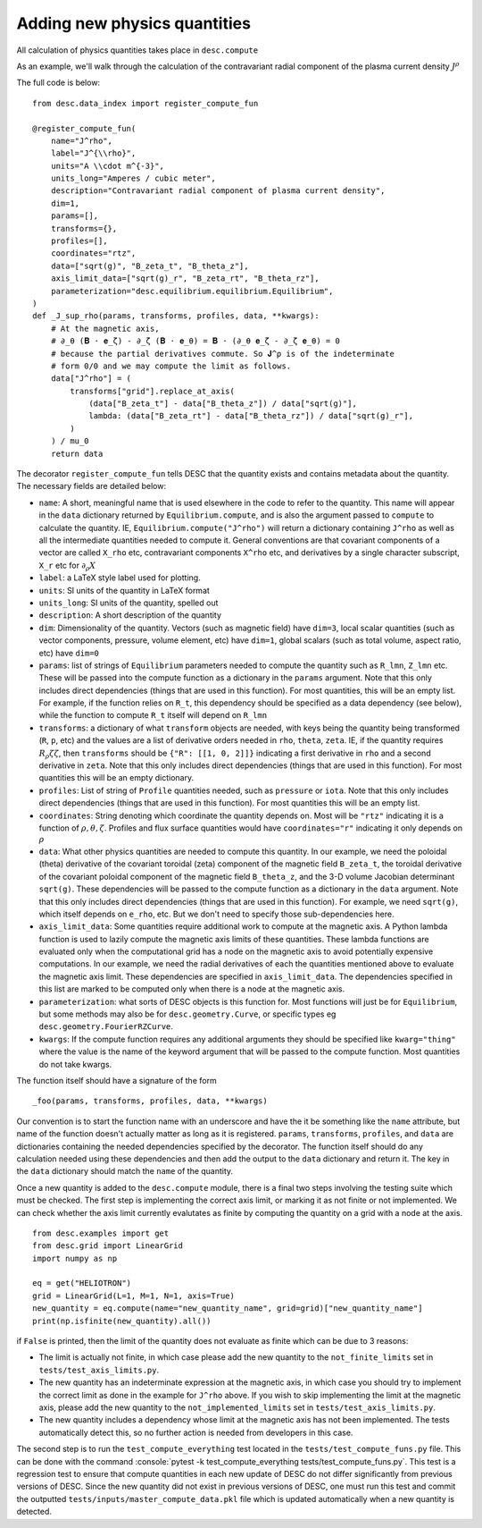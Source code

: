 Adding new physics quantities
-----------------------------

.. role:: console(code)
   :language: console

All calculation of physics quantities takes place in ``desc.compute``

As an example, we'll walk through the calculation of the contravariant radial
component of the plasma current density :math:`J^\rho`

The full code is below:
::

    from desc.data_index import register_compute_fun

    @register_compute_fun(
        name="J^rho",
        label="J^{\\rho}",
        units="A \\cdot m^{-3}",
        units_long="Amperes / cubic meter",
        description="Contravariant radial component of plasma current density",
        dim=1,
        params=[],
        transforms={},
        profiles=[],
        coordinates="rtz",
        data=["sqrt(g)", "B_zeta_t", "B_theta_z"],
        axis_limit_data=["sqrt(g)_r", "B_zeta_rt", "B_theta_rz"],
        parameterization="desc.equilibrium.equilibrium.Equilibrium",
    )
    def _J_sup_rho(params, transforms, profiles, data, **kwargs):
        # At the magnetic axis,
        # ∂_θ (𝐁 ⋅ 𝐞_ζ) - ∂_ζ (𝐁 ⋅ 𝐞_θ) = 𝐁 ⋅ (∂_θ 𝐞_ζ - ∂_ζ 𝐞_θ) = 0
        # because the partial derivatives commute. So 𝐉^ρ is of the indeterminate
        # form 0/0 and we may compute the limit as follows.
        data["J^rho"] = (
            transforms["grid"].replace_at_axis(
                (data["B_zeta_t"] - data["B_theta_z"]) / data["sqrt(g)"],
                lambda: (data["B_zeta_rt"] - data["B_theta_rz"]) / data["sqrt(g)_r"],
            )
        ) / mu_0
        return data

The decorator ``register_compute_fun`` tells DESC that the quantity exists and contains
metadata about the quantity. The necessary fields are detailed below:


* ``name``: A short, meaningful name that is used elsewhere in the code to refer to the
  quantity. This name will appear in the ``data`` dictionary returned by ``Equilibrium.compute``,
  and is also the argument passed to ``compute`` to calculate the quantity. IE,
  ``Equilibrium.compute("J^rho")`` will return a dictionary containing ``J^rho`` as well
  as all the intermediate quantities needed to compute it. General conventions are that
  covariant components of a vector are called ``X_rho`` etc, contravariant components
  ``X^rho`` etc, and derivatives by a single character subscript, ``X_r`` etc for :math:`\partial_{\rho} X`
* ``label``: a LaTeX style label used for plotting.
* ``units``: SI units of the quantity in LaTeX format
* ``units_long``: SI units of the quantity, spelled out
* ``description``: A short description of the quantity
* ``dim``: Dimensionality of the quantity. Vectors (such as magnetic field) have ``dim=3``,
  local scalar quantities (such as vector components, pressure, volume element, etc)
  have ``dim=1``, global scalars (such as total volume, aspect ratio, etc) have ``dim=0``
* ``params``: list of strings of ``Equilibrium`` parameters needed to compute the quantity
  such as ``R_lmn``, ``Z_lmn`` etc. These will be passed into the compute function as a
  dictionary in the ``params`` argument. Note that this only includes direct dependencies
  (things that are used in this function). For most quantities, this will be an empty list.
  For example, if the function relies on ``R_t``, this dependency should be specified as a
  data dependency (see below), while the function to compute ``R_t`` itself will depend on
  ``R_lmn``
* ``transforms``: a dictionary of what ``transform`` objects are needed, with keys being the
  quantity being transformed (``R``, ``p``, etc) and the values are a list of derivative
  orders needed in ``rho``, ``theta``, ``zeta``. IE, if the quantity requires
  :math:`R_{\rho}{\zeta}{\zeta}`, then ``transforms`` should be ``{"R": [[1, 0, 2]]}``
  indicating a first derivative in ``rho`` and a second derivative in ``zeta``. Note that
  this only includes direct dependencies (things that are used in this function). For most
  quantities this will be an empty dictionary.
* ``profiles``: List of string of ``Profile`` quantities needed, such as ``pressure`` or
  ``iota``. Note that this only includes direct dependencies (things that are used in
  this function). For most quantities this will be an empty list.
* ``coordinates``: String denoting which coordinate the quantity depends on. Most will be
  ``"rtz"`` indicating it is a function of :math:`\rho, \theta, \zeta`. Profiles and flux surface
  quantities would have ``coordinates="r"`` indicating it only depends on :math:`\rho`
* ``data``: What other physics quantities are needed to compute this quantity. In our
  example, we need the poloidal (theta) derivative of the covariant toroidal (zeta) component
  of the magnetic field ``B_zeta_t``, the toroidal derivative of the covariant poloidal
  component of the magnetic field ``B_theta_z``, and the 3-D volume Jacobian determinant
  ``sqrt(g)``. These dependencies will be passed to the compute function as a dictionary
  in the ``data`` argument. Note that this only includes direct dependencies (things that
  are used in this function). For example, we need ``sqrt(g)``, which itself depends on
  ``e_rho``, etc. But we don't need to specify those sub-dependencies here.
* ``axis_limit_data``: Some quantities require additional work to compute at the
  magnetic axis. A Python lambda function is used to lazily compute the magnetic
  axis limits of these quantities. These lambda functions are evaluated only when
  the computational grid has a node on the magnetic axis to avoid potentially
  expensive computations. In our example, we need the radial derivatives of each
  the quantities mentioned above to evaluate the magnetic axis limit. These dependencies
  are specified in ``axis_limit_data``. The dependencies specified in this list are
  marked to be computed only when there is a node at the magnetic axis.
* ``parameterization``: what sorts of DESC objects is this function for. Most functions
  will just be for ``Equilibrium``, but some methods may also be for ``desc.geometry.Curve``,
  or specific types eg ``desc.geometry.FourierRZCurve``.
* ``kwargs``: If the compute function requires any additional arguments they should
  be specified like ``kwarg="thing"`` where the value is the name of the keyword argument
  that will be passed to the compute function. Most quantities do not take kwargs.


The function itself should have a signature of the form
::

    _foo(params, transforms, profiles, data, **kwargs)

Our convention is to start the function name with an underscore and have the it be
something like the ``name`` attribute, but name of the function doesn't actually matter
as long as it is registered.
``params``, ``transforms``, ``profiles``, and ``data`` are dictionaries containing the needed
dependencies specified by the decorator. The function itself should do any calculation
needed using these dependencies and then add the output to the ``data`` dictionary and
return it. The key in the ``data`` dictionary should match the ``name`` of the quantity.

Once a new quantity is added to the ``desc.compute`` module, there is a final two steps involving the testing suite which must be checked.
The first step is implementing the correct axis limit, or marking it as not finite or not implemented.
We can check whether the axis limit currently evalutates as finite by computing the quantity on a grid with a node at the axis.
::

    from desc.examples import get
    from desc.grid import LinearGrid
    import numpy as np

    eq = get("HELIOTRON")
    grid = LinearGrid(L=1, M=1, N=1, axis=True)
    new_quantity = eq.compute(name="new_quantity_name", grid=grid)["new_quantity_name"]
    print(np.isfinite(new_quantity).all())

if ``False`` is printed, then the limit of the quantity does not evaluate as finite which can be due to 3 reasons:


* The limit is actually not finite, in which case please add the new quantity to the ``not_finite_limits`` set in ``tests/test_axis_limits.py``.
* The new quantity has an indeterminate expression at the magnetic axis, in which case you should try to implement the correct limit as done in the example for ``J^rho`` above.
  If you wish to skip implementing the limit at the magnetic axis, please add the new quantity to the ``not_implemented_limits`` set in ``tests/test_axis_limits.py``.
* The new quantity includes a dependency whose limit at the magnetic axis has not been implemented.
  The tests automatically detect this, so no further action is needed from developers in this case.


The second step is to run the ``test_compute_everything`` test located in the ``tests/test_compute_funs.py`` file.
This can be done with the command :console:`pytest -k test_compute_everything tests/test_compute_funs.py`.
This test is a regression test to ensure that compute quantities in each new update of DESC do not differ significantly
from previous versions of DESC.
Since the new quantity did not exist in previous versions of DESC, one must run this test
and commit the outputted ``tests/inputs/master_compute_data.pkl`` file which is updated automatically when a new quantity is detected.
